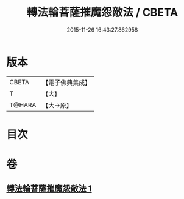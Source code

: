 #+TITLE: 轉法輪菩薩摧魔怨敵法 / CBETA
#+DATE: 2015-11-26 16:43:27.862958
* 版本
 |     CBETA|【電子佛典集成】|
 |         T|【大】     |
 |    T@HARA|【大→原】   |

* 目次
* 卷
** [[file:KR6j0368_001.txt][轉法輪菩薩摧魔怨敵法 1]]
